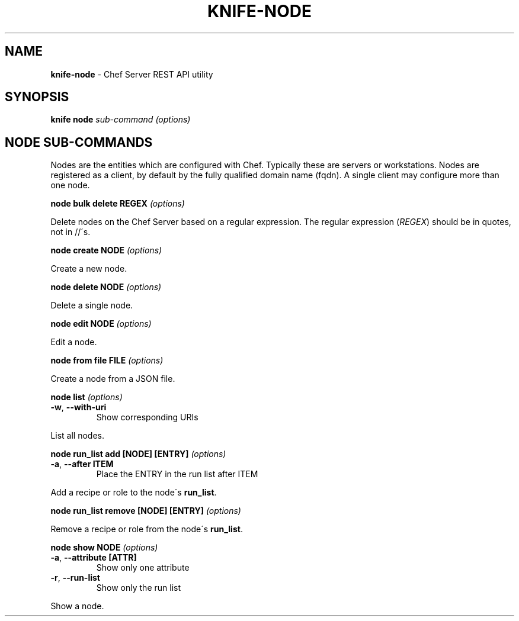 .\" generated with Ronn/v0.7.3
.\" http://github.com/rtomayko/ronn/tree/0.7.3
.
.TH "KNIFE\-NODE" "8" "April 2011" "Chef 0.10.0.beta.7" "Chef Manual"
.
.SH "NAME"
\fBknife\-node\fR \- Chef Server REST API utility
.
.SH "SYNOPSIS"
\fBknife\fR \fBnode\fR \fIsub\-command\fR \fI(options)\fR
.
.SH "NODE SUB\-COMMANDS"
Nodes are the entities which are configured with Chef\. Typically these are servers or workstations\. Nodes are registered as a client, by default by the fully qualified domain name (fqdn)\. A single client may configure more than one node\.
.
.P
\fBnode bulk delete REGEX\fR \fI(options)\fR
.
.P
Delete nodes on the Chef Server based on a regular expression\. The regular expression (\fIREGEX\fR) should be in quotes, not in //\'s\.
.
.P
\fBnode create NODE\fR \fI(options)\fR
.
.P
Create a new node\.
.
.P
\fBnode delete NODE\fR \fI(options)\fR
.
.P
Delete a single node\.
.
.P
\fBnode edit NODE\fR \fI(options)\fR
.
.P
Edit a node\.
.
.P
\fBnode from file FILE\fR \fI(options)\fR
.
.P
Create a node from a JSON file\.
.
.P
\fBnode list\fR \fI(options)\fR
.
.TP
\fB\-w\fR, \fB\-\-with\-uri\fR
Show corresponding URIs
.
.P
List all nodes\.
.
.P
\fBnode run_list add [NODE] [ENTRY]\fR \fI(options)\fR
.
.TP
\fB\-a\fR, \fB\-\-after ITEM\fR
Place the ENTRY in the run list after ITEM
.
.P
Add a recipe or role to the node\'s \fBrun_list\fR\.
.
.P
\fBnode run_list remove [NODE] [ENTRY]\fR \fI(options)\fR
.
.P
Remove a recipe or role from the node\'s \fBrun_list\fR\.
.
.P
\fBnode show NODE\fR \fI(options)\fR
.
.TP
\fB\-a\fR, \fB\-\-attribute [ATTR]\fR
Show only one attribute
.
.TP
\fB\-r\fR, \fB\-\-run\-list\fR
Show only the run list
.
.P
Show a node\.
